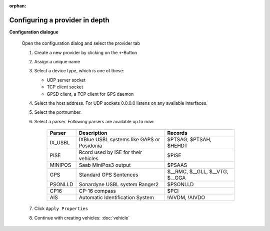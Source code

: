 :orphan:

===============================
Configuring a provider in depth
===============================

**Configuration dialogue**

  Open the configuration dialog and select the provider tab

  .. index:: Provider; in depth


  .. image:: _static/config_provider.png
      :align: center



  #. Create a new provider by clicking on the ``+``-Button
  #. Assign a unique name
  #. Select a device type, which is one of these:

     * UDP server socket
     * TCP client socket
     * GPSD client, a TCP client for GPS daemon
  
  #. Select the host address. For UDP sockets 0.0.0.0 listens on any available interfaces.
  #. Select the portnumber.
  #. Select a parser. Following parsers are available up to now:

        ==========  ==========================================================  ============================= 
        Parser      Description                                                 Records
        ==========  ==========================================================  =============================
        IX_USBL     IXBlue USBL systems like GAPS or Posidonia                  $PTSAG, $PTSAH, $HEHDT
        PISE        Rcord used by ISE for their vehicles                        $PISE
        MINIPOS     Saab MiniPos3 output                                        $PSAAS
        GPS         Standard GPS Sentences                                      $__RMC, $__GLL, $__VTG, $__GGA
        PSONLLD     Sonardyne USBL system Ranger2                               $PSONLLD
        CP16        CP-16 compass                                               $PCI
        AIS         Automatic Identification System                             !AIVDM, !AIVDO
        ==========  ==========================================================  =============================
    
  #. Click  ``Apply Properties``
  #. Continue with creating vehicles:  :doc:`vehicle`